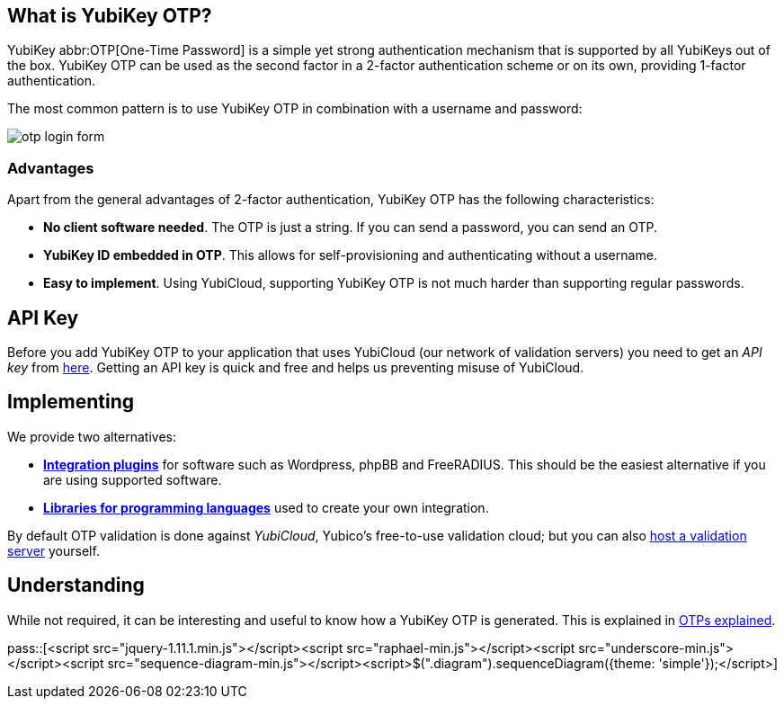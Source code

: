 == What is YubiKey OTP? ==
YubiKey abbr:OTP[One-Time Password] is a simple yet strong authentication mechanism that
is supported by all YubiKeys out of the box. YubiKey OTP can be used as the second
factor in a 2-factor authentication scheme or on its own, providing 1-factor
authentication.

The most common pattern is to use YubiKey OTP in combination with a username and password:

image:otp_login_form.png[]

=== Advantages ===
Apart from the general advantages of 2-factor authentication, YubiKey OTP has the following characteristics:

 - *No client software needed*. The OTP is just a string. If you can send a password, you can send an OTP.
 - *YubiKey ID embedded in OTP*. This allows for self-provisioning and authenticating without a username.
 - *Easy to implement*. Using YubiCloud, supporting YubiKey OTP is not much harder than supporting regular passwords.
 

== API Key ==
Before you add YubiKey OTP to your application that uses YubiCloud (our network of validation servers) you
need to get an _API key_ from link:https://upgrade.yubico.com/getapikey/[here]. Getting an API key is quick and
free and helps us preventing misuse of YubiCloud.

== Implementing ==
We provide two alternatives:

 * *link:Plugins[Integration plugins]* for software such as Wordpress, phpBB and FreeRADIUS.
   This should be the easiest alternative if you are using supported software.
 * *link:Libraries[Libraries for programming languages]* used to create your own integration.

By default OTP validation is done against _YubiCloud_, Yubico's free-to-use
validation cloud; but you can also link:/yubikey-val[host a validation server] yourself.

== Understanding ==
While not required, it can be interesting and useful to know how a YubiKey OTP is generated. This
is explained in link:OTPs_Explained.html[OTPs explained].

pass::[<script src="jquery-1.11.1.min.js"></script><script src="raphael-min.js"></script><script src="underscore-min.js"></script><script src="sequence-diagram-min.js"></script><script>$(".diagram").sequenceDiagram({theme: 'simple'});</script>]

